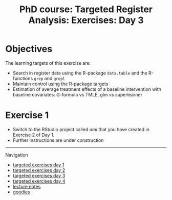 #+TITLE: PhD course: Targeted Register Analysis: Exercises: Day 3

* Objectives

The learning targets of this exercise are:

- Search in register data using the R-package =data.table= 
  and the R-functions =grep= and =grepl=
- Maintain control using the R-package targets
- Estimation of average treatment effects of a baseline intervention with baseline covariates: G-formula vs TMLE, glm vs superlearner

* Exercise 1

- Switch to the RStudio project called /ami/ that you have created in
  Exercise 2 of Day 1.
- Further instructions are under construction


# Footer:
------------------------------------------------------------------------------------------------------
**** Navigation
- [[https://github.com/tagteam/registerTargets/blob/main/exercises/targeted-exercises-day1.org][targeted exercises day 1]]
- [[https://github.com/tagteam/registerTargets/blob/main/exercises/targeted-exercises-day2.org][targeted exercises day 2]]
- [[https://github.com/tagteam/registerTargets/blob/main/exercises/targeted-exercises-day3.org][targeted exercises day 3]]
- [[https://github.com/tagteam/registerTargets/blob/main/exercises/targeted-exercises-day4.org][targeted exercises day 4]]
- [[https://github.com/tagteam/registerTargets/blob/main/lecturenotes][lecture notes]]
- [[https://github.com/tagteam/registerTargets/blob/main/exercises/goodies][goodies]]
